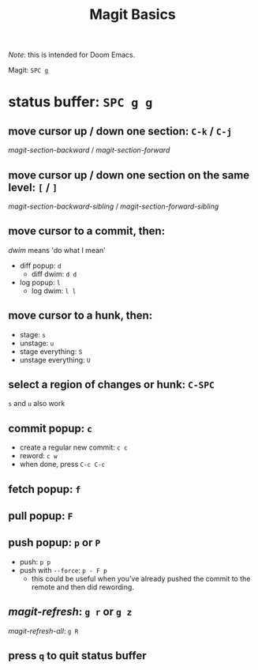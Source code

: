 #+TITLE: Magit Basics

/Note/: this is intended for Doom Emacs.

Magit: =SPC g=
* status buffer: =SPC g g=
** move cursor up / down one section: =C-k= / =C-j=
/magit-section-backward/ / /magit-section-forward/
** move cursor up / down one section on the same level: =[= / =]=
/magit-section-backward-sibling/ / /magit-section-forward-sibling/
** move cursor to a commit, then:
/dwim/ means 'do what I mean'
- diff popup: =d=
  + diff dwim: =d d=
- log popup: =l=
  + log dwim: =l l=
** move cursor to a hunk, then:
- stage: =s=
- unstage: =u=
- stage everything: =S=
- unstage everything: =U=
** select a region of changes or hunk: =C-SPC=
=s= and =u= also work
** commit popup: =c=
- create a regular new commit: =c c=
- reword: =c w=
- when done, press =C-c C-c=
** fetch popup: =f=
** pull popup: =F=
** push popup: =p= or =P=
- push: =p p=
- push with =--force=: =p - F p=
  + this could be useful when you've already pushed the commit to the remote and then did rewording.
** /magit-refresh/: =g r= or =g z=
/magit-refresh-all/: =g R=
** press =q= to quit status buffer
